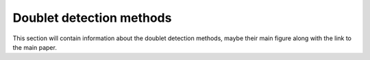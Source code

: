 =============================
Doublet detection methods
=============================

This section will contain information about the doublet detection methods, maybe their main figure along with the link to the main paper.

.. contents:: Contents:
    :local: